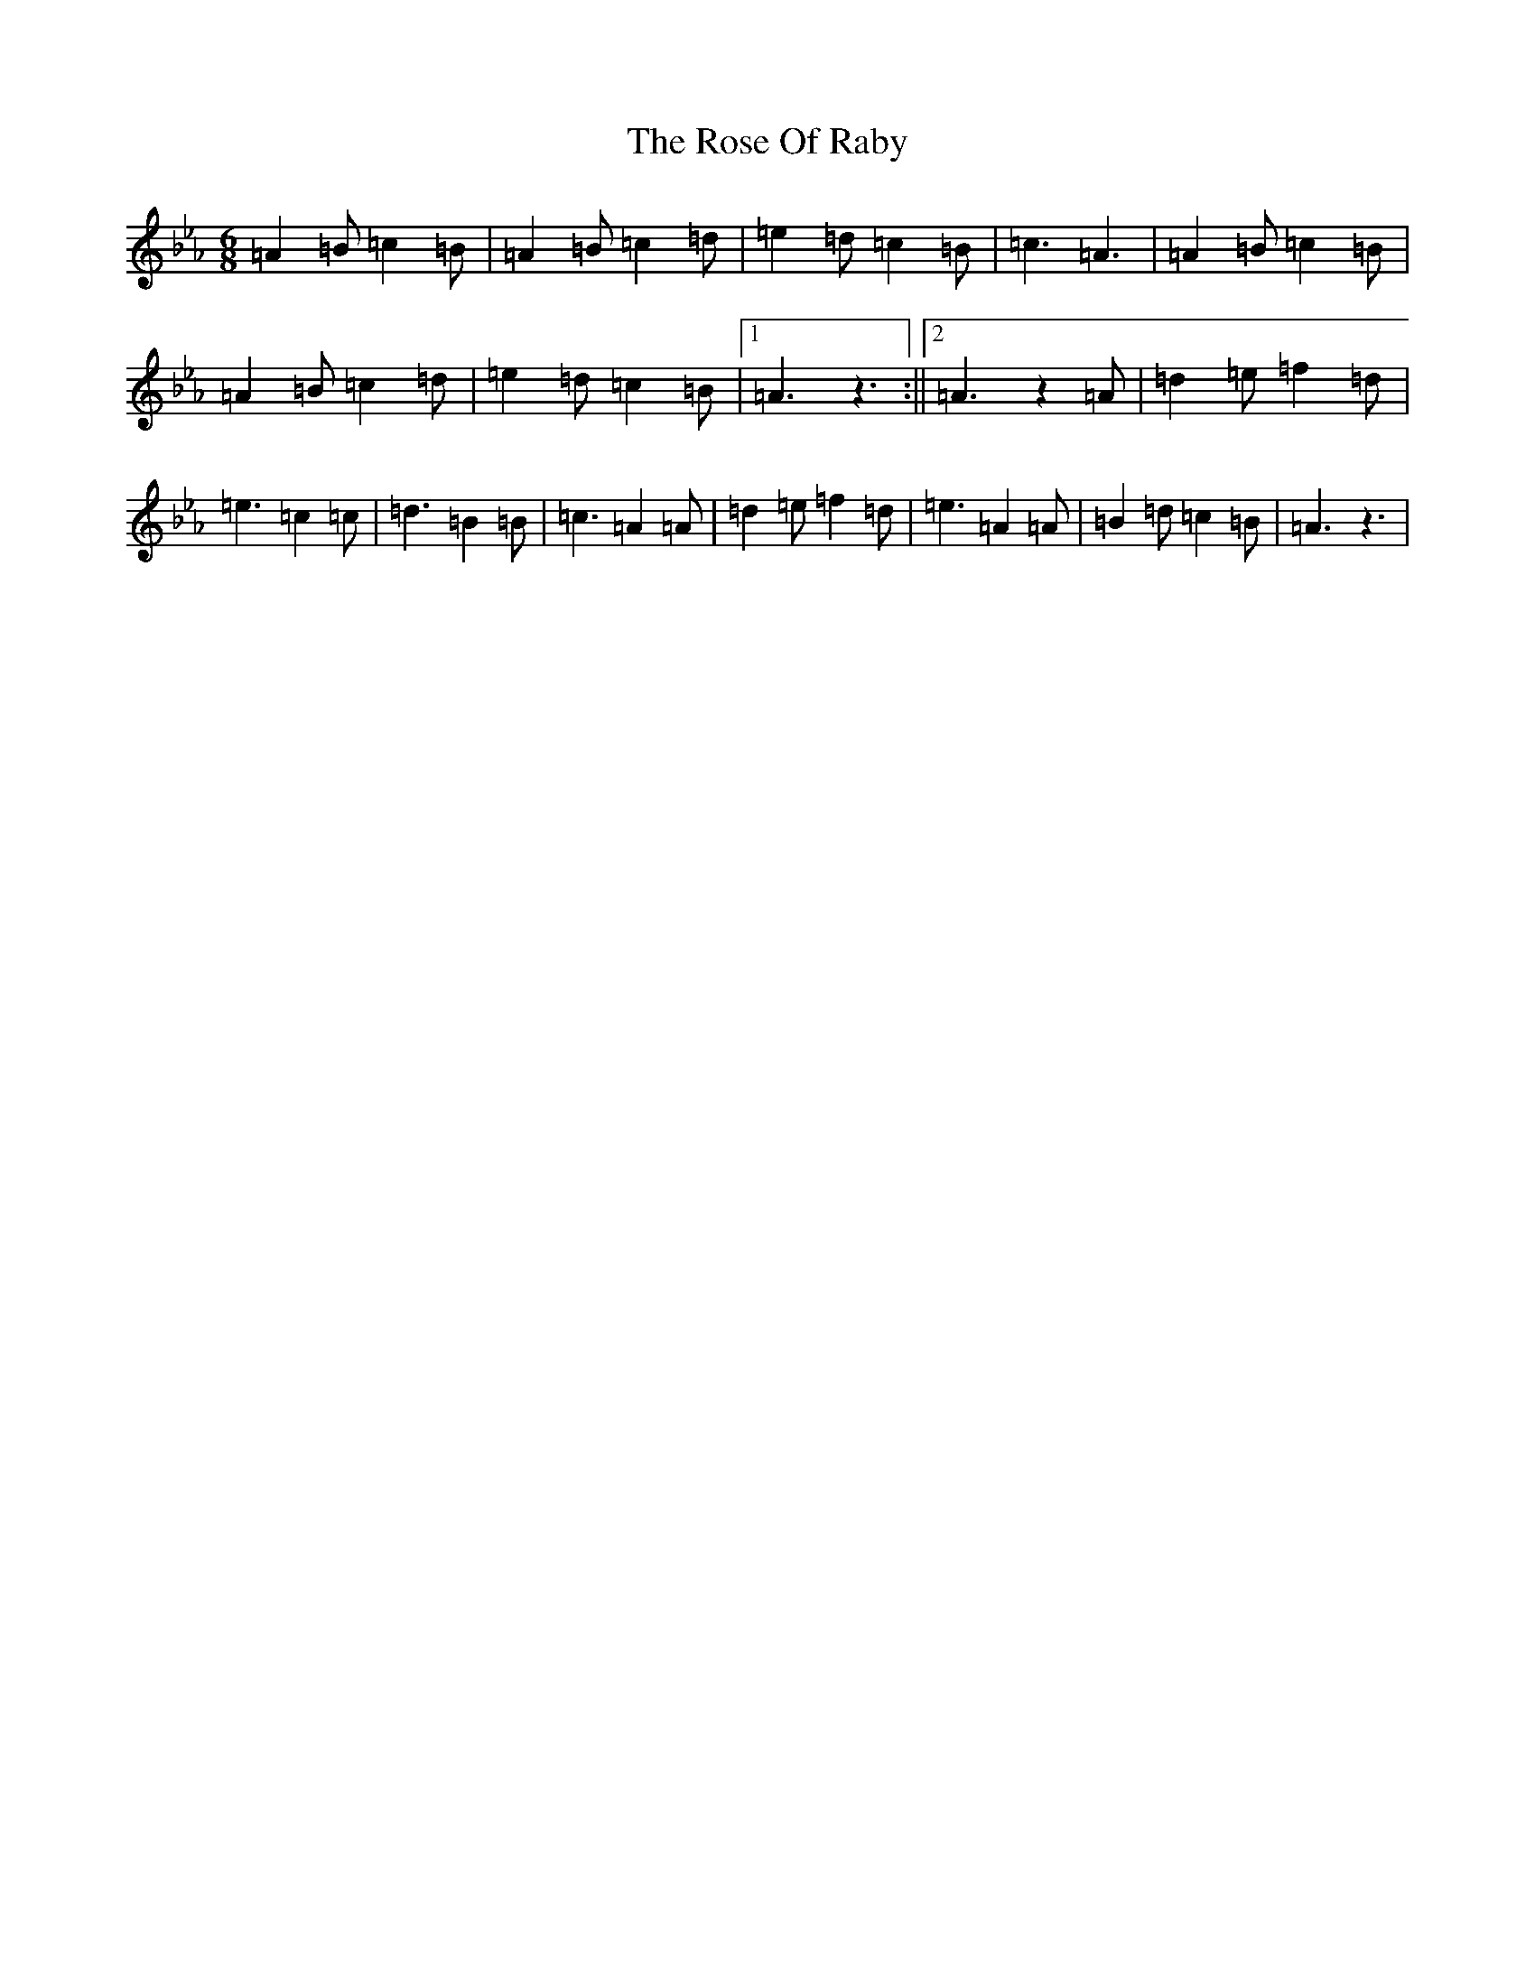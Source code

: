X: 12821
T: Rose Of Raby, The
S: https://thesession.org/tunes/7885#setting19181
Z: A minor
R: mazurka
M:6/8
L:1/8
K: C minor
=A2=B=c2=B|=A2=B=c2=d|=e2=d=c2=B|=c3=A3|=A2=B=c2=B|=A2=B=c2=d|=e2=d=c2=B|1=A3z3:||2=A3z2=A|=d2=e=f2=d|=e3=c2=c|=d3=B2=B|=c3=A2=A|=d2=e=f2=d|=e3=A2=A|=B2=d=c2=B|=A3z3|